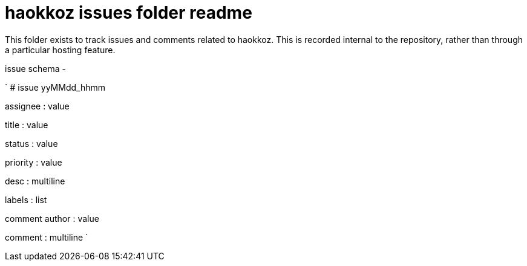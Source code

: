 
= haokkoz issues folder readme

This folder exists to track issues and comments related to haokkoz. This is recorded internal to the repository, rather than through a particular hosting feature.

issue schema -

`
# issue yyMMdd_hhmm


assignee : value

title : value

status : value

priority : value

desc : multiline

labels : list

comment author : value

comment : multiline
`





















